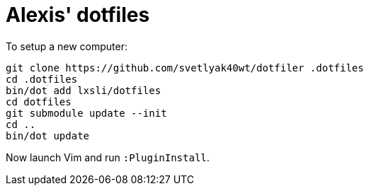= Alexis' dotfiles

To setup a new computer:

[source,bash]
----
git clone https://github.com/svetlyak40wt/dotfiler .dotfiles
cd .dotfiles
bin/dot add lxsli/dotfiles
cd dotfiles
git submodule update --init
cd ..
bin/dot update
----

Now launch Vim and run `:PluginInstall`.
